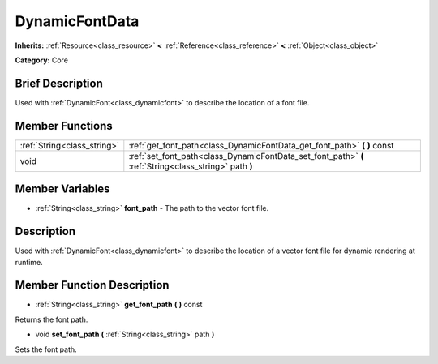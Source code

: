 .. Generated automatically by doc/tools/makerst.py in Godot's source tree.
.. DO NOT EDIT THIS FILE, but the DynamicFontData.xml source instead.
.. The source is found in doc/classes or modules/<name>/doc_classes.

.. _class_DynamicFontData:

DynamicFontData
===============

**Inherits:** :ref:`Resource<class_resource>` **<** :ref:`Reference<class_reference>` **<** :ref:`Object<class_object>`

**Category:** Core

Brief Description
-----------------

Used with :ref:`DynamicFont<class_dynamicfont>` to describe the location of a font file.

Member Functions
----------------

+------------------------------+----------------------------------------------------------------------------------------------------------+
| :ref:`String<class_string>`  | :ref:`get_font_path<class_DynamicFontData_get_font_path>`  **(** **)** const                             |
+------------------------------+----------------------------------------------------------------------------------------------------------+
| void                         | :ref:`set_font_path<class_DynamicFontData_set_font_path>`  **(** :ref:`String<class_string>` path  **)** |
+------------------------------+----------------------------------------------------------------------------------------------------------+

Member Variables
----------------

- :ref:`String<class_string>` **font_path** - The path to the vector font file.

Description
-----------

Used with :ref:`DynamicFont<class_dynamicfont>` to describe the location of a vector font file for dynamic rendering at runtime.

Member Function Description
---------------------------

.. _class_DynamicFontData_get_font_path:

- :ref:`String<class_string>`  **get_font_path**  **(** **)** const

Returns the font path.

.. _class_DynamicFontData_set_font_path:

- void  **set_font_path**  **(** :ref:`String<class_string>` path  **)**

Sets the font path.


